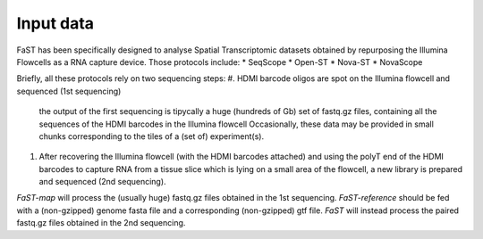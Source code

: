 =============================
Input data
=============================

FaST has been specifically designed to analyse Spatial Transcriptomic datasets 
obtained by repurposing the Illumina Flowcells as a RNA capture device.
Those protocols include:
* SeqScope
* Open-ST
* Nova-ST
* NovaScope

Briefly, all these protocols rely on two sequencing steps:
#. HDMI barcode oligos are spot on the Illumina flowcell and sequenced (1st sequencing)
   the output of the first sequencing is tipycally a huge (hundreds of Gb) set of fastq.gz files,
   containing all the sequences of the HDMI barcodes in the Illumina flowcell
   Occasionally, these data may be provided in small chunks corresponding to the tiles of a (set of) experiment(s).
#. After recovering the Illumina flowcell (with the HDMI barcodes attached) and using the polyT end of the 
   HDMI barcodes to capture RNA from a tissue slice which is lying on a small area of the flowcell, 
   a new library is prepared and sequenced (2nd sequencing).
  
*FaST-map* will process the (usually huge) fastq.gz files obtained in the 1st sequencing.
*FaST-reference* should be fed with a (non-gzipped) genome fasta file and a corresponding (non-gzipped) gtf file.
*FaST* will instead process the paired fastq.gz files obtained in the 2nd sequencing.

